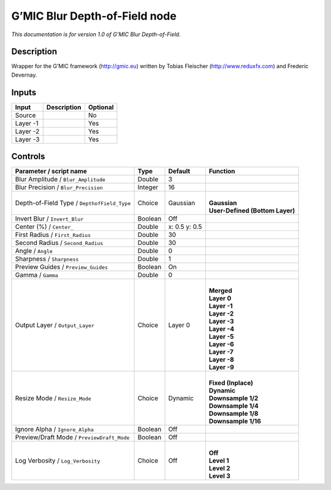 .. _eu.gmic.BlurDepthofField:

G’MIC Blur Depth-of-Field node
==============================

*This documentation is for version 1.0 of G’MIC Blur Depth-of-Field.*

Description
-----------

Wrapper for the G’MIC framework (http://gmic.eu) written by Tobias Fleischer (http://www.reduxfx.com) and Frederic Devernay.

Inputs
------

+----------+-------------+----------+
| Input    | Description | Optional |
+==========+=============+==========+
| Source   |             | No       |
+----------+-------------+----------+
| Layer -1 |             | Yes      |
+----------+-------------+----------+
| Layer -2 |             | Yes      |
+----------+-------------+----------+
| Layer -3 |             | Yes      |
+----------+-------------+----------+

Controls
--------

.. tabularcolumns:: |>{\raggedright}p{0.2\columnwidth}|>{\raggedright}p{0.06\columnwidth}|>{\raggedright}p{0.07\columnwidth}|p{0.63\columnwidth}|

.. cssclass:: longtable

+---------------------------------------------+---------+---------------+-----------------------------------+
| Parameter / script name                     | Type    | Default       | Function                          |
+=============================================+=========+===============+===================================+
| Blur Amplitude / ``Blur_Amplitude``         | Double  | 3             |                                   |
+---------------------------------------------+---------+---------------+-----------------------------------+
| Blur Precision / ``Blur_Precision``         | Integer | 16            |                                   |
+---------------------------------------------+---------+---------------+-----------------------------------+
| Depth-of-Field Type / ``DepthofField_Type`` | Choice  | Gaussian      | |                                 |
|                                             |         |               | | **Gaussian**                    |
|                                             |         |               | | **User-Defined (Bottom Layer)** |
+---------------------------------------------+---------+---------------+-----------------------------------+
| Invert Blur / ``Invert_Blur``               | Boolean | Off           |                                   |
+---------------------------------------------+---------+---------------+-----------------------------------+
| Center (%) / ``Center_``                    | Double  | x: 0.5 y: 0.5 |                                   |
+---------------------------------------------+---------+---------------+-----------------------------------+
| First Radius / ``First_Radius``             | Double  | 30            |                                   |
+---------------------------------------------+---------+---------------+-----------------------------------+
| Second Radius / ``Second_Radius``           | Double  | 30            |                                   |
+---------------------------------------------+---------+---------------+-----------------------------------+
| Angle / ``Angle``                           | Double  | 0             |                                   |
+---------------------------------------------+---------+---------------+-----------------------------------+
| Sharpness / ``Sharpness``                   | Double  | 1             |                                   |
+---------------------------------------------+---------+---------------+-----------------------------------+
| Preview Guides / ``Preview_Guides``         | Boolean | On            |                                   |
+---------------------------------------------+---------+---------------+-----------------------------------+
| Gamma / ``Gamma``                           | Double  | 0             |                                   |
+---------------------------------------------+---------+---------------+-----------------------------------+
| Output Layer / ``Output_Layer``             | Choice  | Layer 0       | |                                 |
|                                             |         |               | | **Merged**                      |
|                                             |         |               | | **Layer 0**                     |
|                                             |         |               | | **Layer -1**                    |
|                                             |         |               | | **Layer -2**                    |
|                                             |         |               | | **Layer -3**                    |
|                                             |         |               | | **Layer -4**                    |
|                                             |         |               | | **Layer -5**                    |
|                                             |         |               | | **Layer -6**                    |
|                                             |         |               | | **Layer -7**                    |
|                                             |         |               | | **Layer -8**                    |
|                                             |         |               | | **Layer -9**                    |
+---------------------------------------------+---------+---------------+-----------------------------------+
| Resize Mode / ``Resize_Mode``               | Choice  | Dynamic       | |                                 |
|                                             |         |               | | **Fixed (Inplace)**             |
|                                             |         |               | | **Dynamic**                     |
|                                             |         |               | | **Downsample 1/2**              |
|                                             |         |               | | **Downsample 1/4**              |
|                                             |         |               | | **Downsample 1/8**              |
|                                             |         |               | | **Downsample 1/16**             |
+---------------------------------------------+---------+---------------+-----------------------------------+
| Ignore Alpha / ``Ignore_Alpha``             | Boolean | Off           |                                   |
+---------------------------------------------+---------+---------------+-----------------------------------+
| Preview/Draft Mode / ``PreviewDraft_Mode``  | Boolean | Off           |                                   |
+---------------------------------------------+---------+---------------+-----------------------------------+
| Log Verbosity / ``Log_Verbosity``           | Choice  | Off           | |                                 |
|                                             |         |               | | **Off**                         |
|                                             |         |               | | **Level 1**                     |
|                                             |         |               | | **Level 2**                     |
|                                             |         |               | | **Level 3**                     |
+---------------------------------------------+---------+---------------+-----------------------------------+
